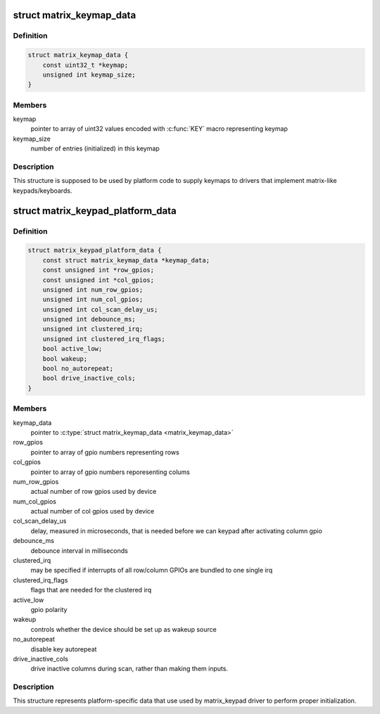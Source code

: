 .. -*- coding: utf-8; mode: rst -*-
.. src-file: include/linux/input/matrix_keypad.h

.. _`matrix_keymap_data`:

struct matrix_keymap_data
=========================

.. c:type:: struct matrix_keymap_data

    keymap for matrix keyboards

.. _`matrix_keymap_data.definition`:

Definition
----------

.. code-block:: c

    struct matrix_keymap_data {
        const uint32_t *keymap;
        unsigned int keymap_size;
    }

.. _`matrix_keymap_data.members`:

Members
-------

keymap
    pointer to array of uint32 values encoded with \ :c:func:`KEY`\  macro
    representing keymap

keymap_size
    number of entries (initialized) in this keymap

.. _`matrix_keymap_data.description`:

Description
-----------

This structure is supposed to be used by platform code to supply
keymaps to drivers that implement matrix-like keypads/keyboards.

.. _`matrix_keypad_platform_data`:

struct matrix_keypad_platform_data
==================================

.. c:type:: struct matrix_keypad_platform_data

    platform-dependent keypad data

.. _`matrix_keypad_platform_data.definition`:

Definition
----------

.. code-block:: c

    struct matrix_keypad_platform_data {
        const struct matrix_keymap_data *keymap_data;
        const unsigned int *row_gpios;
        const unsigned int *col_gpios;
        unsigned int num_row_gpios;
        unsigned int num_col_gpios;
        unsigned int col_scan_delay_us;
        unsigned int debounce_ms;
        unsigned int clustered_irq;
        unsigned int clustered_irq_flags;
        bool active_low;
        bool wakeup;
        bool no_autorepeat;
        bool drive_inactive_cols;
    }

.. _`matrix_keypad_platform_data.members`:

Members
-------

keymap_data
    pointer to \ :c:type:`struct matrix_keymap_data <matrix_keymap_data>`\ 

row_gpios
    pointer to array of gpio numbers representing rows

col_gpios
    pointer to array of gpio numbers reporesenting colums

num_row_gpios
    actual number of row gpios used by device

num_col_gpios
    actual number of col gpios used by device

col_scan_delay_us
    delay, measured in microseconds, that is
    needed before we can keypad after activating column gpio

debounce_ms
    debounce interval in milliseconds

clustered_irq
    may be specified if interrupts of all row/column GPIOs
    are bundled to one single irq

clustered_irq_flags
    flags that are needed for the clustered irq

active_low
    gpio polarity

wakeup
    controls whether the device should be set up as wakeup
    source

no_autorepeat
    disable key autorepeat

drive_inactive_cols
    drive inactive columns during scan, rather than
    making them inputs.

.. _`matrix_keypad_platform_data.description`:

Description
-----------

This structure represents platform-specific data that use used by
matrix_keypad driver to perform proper initialization.

.. This file was automatic generated / don't edit.


